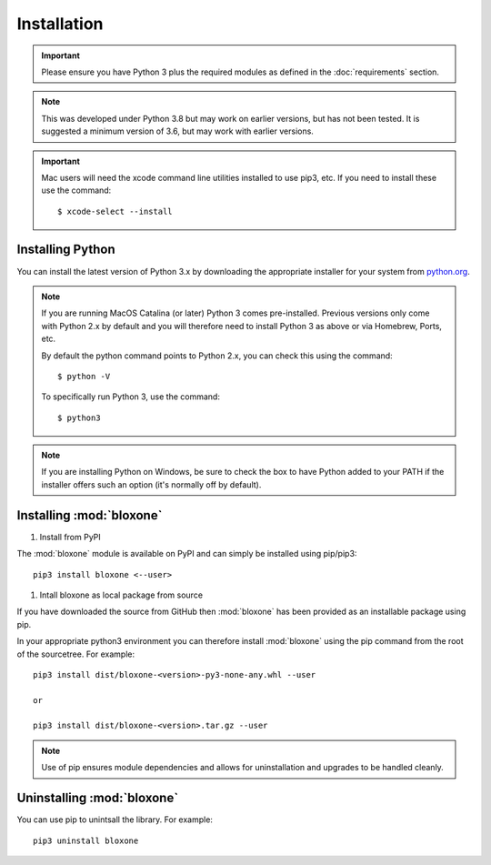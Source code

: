 ************
Installation
************

.. important::
  Please ensure you have Python 3 plus the required modules as defined in the  
  :doc:`requirements` section.

.. note::
  This was developed under Python 3.8 but may work on earlier versions, but
  has not been tested. It is suggested a minimum version of 3.6, but may
  work with earlier versions.

.. important::
  Mac users will need the xcode command line utilities installed to use pip3, etc.
  If you need to install these use the command::

    $ xcode-select --install


Installing Python
=================

You can install the latest version of Python 3.x by downloading the appropriate
installer for your system from `python.org <https://python.org>`_.

.. note::

  If you are running MacOS Catalina (or later) Python 3 comes pre-installed.
  Previous versions only come with Python 2.x by default and you will therefore
  need to install Python 3 as above or via Homebrew, Ports, etc.

  By default the python command points to Python 2.x, you can check this using 
  the command::

    $ python -V

  To specifically run Python 3, use the command::

    $ python3


.. note::

  If you are installing Python on Windows, be sure to check the box to have 
  Python added to your PATH if the installer offers such an option 
  (it's normally off by default).


Installing :mod:`bloxone`
====================================

#. Install from PyPI

The :mod:`bloxone` module is available on PyPI and can simply be installed
using pip/pip3::

  pip3 install bloxone <--user>

#. Intall bloxone as local package from source

If you have downloaded the source from GitHub then :mod:`bloxone` has been 
provided as an installable package using pip.

In your appropriate python3 environment you can therefore install :mod:`bloxone`
using the pip command from the root of the sourcetree. For example::

  pip3 install dist/bloxone-<version>-py3-none-any.whl --user

  or 

  pip3 install dist/bloxone-<version>.tar.gz --user

.. note::

  Use of pip ensures module dependencies and allows for 
  uninstallation and upgrades to be handled cleanly.



Uninstalling :mod:`bloxone`
====================================

You can use pip to unintsall the library. For example::

  pip3 uninstall bloxone
